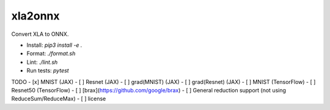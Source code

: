 xla2onnx
========
Convert XLA to ONNX.

- Install: `pip3 install -e .`
- Format: `./format.sh`
- Lint: `./lint.sh`
- Run tests: `pytest`

TODO
- [x] MNIST (JAX)
- [ ] Resnet (JAX)
- [ ] grad(MNIST) (JAX)
- [ ] grad(Resnet) (JAX)
- [ ] MNIST (TensorFlow)
- [ ] Resnet50 (TensorFlow)
- [ ] [brax](https://github.com/google/brax)
- [ ] General reduction support (not using ReduceSum/ReduceMax)
- [ ] license
